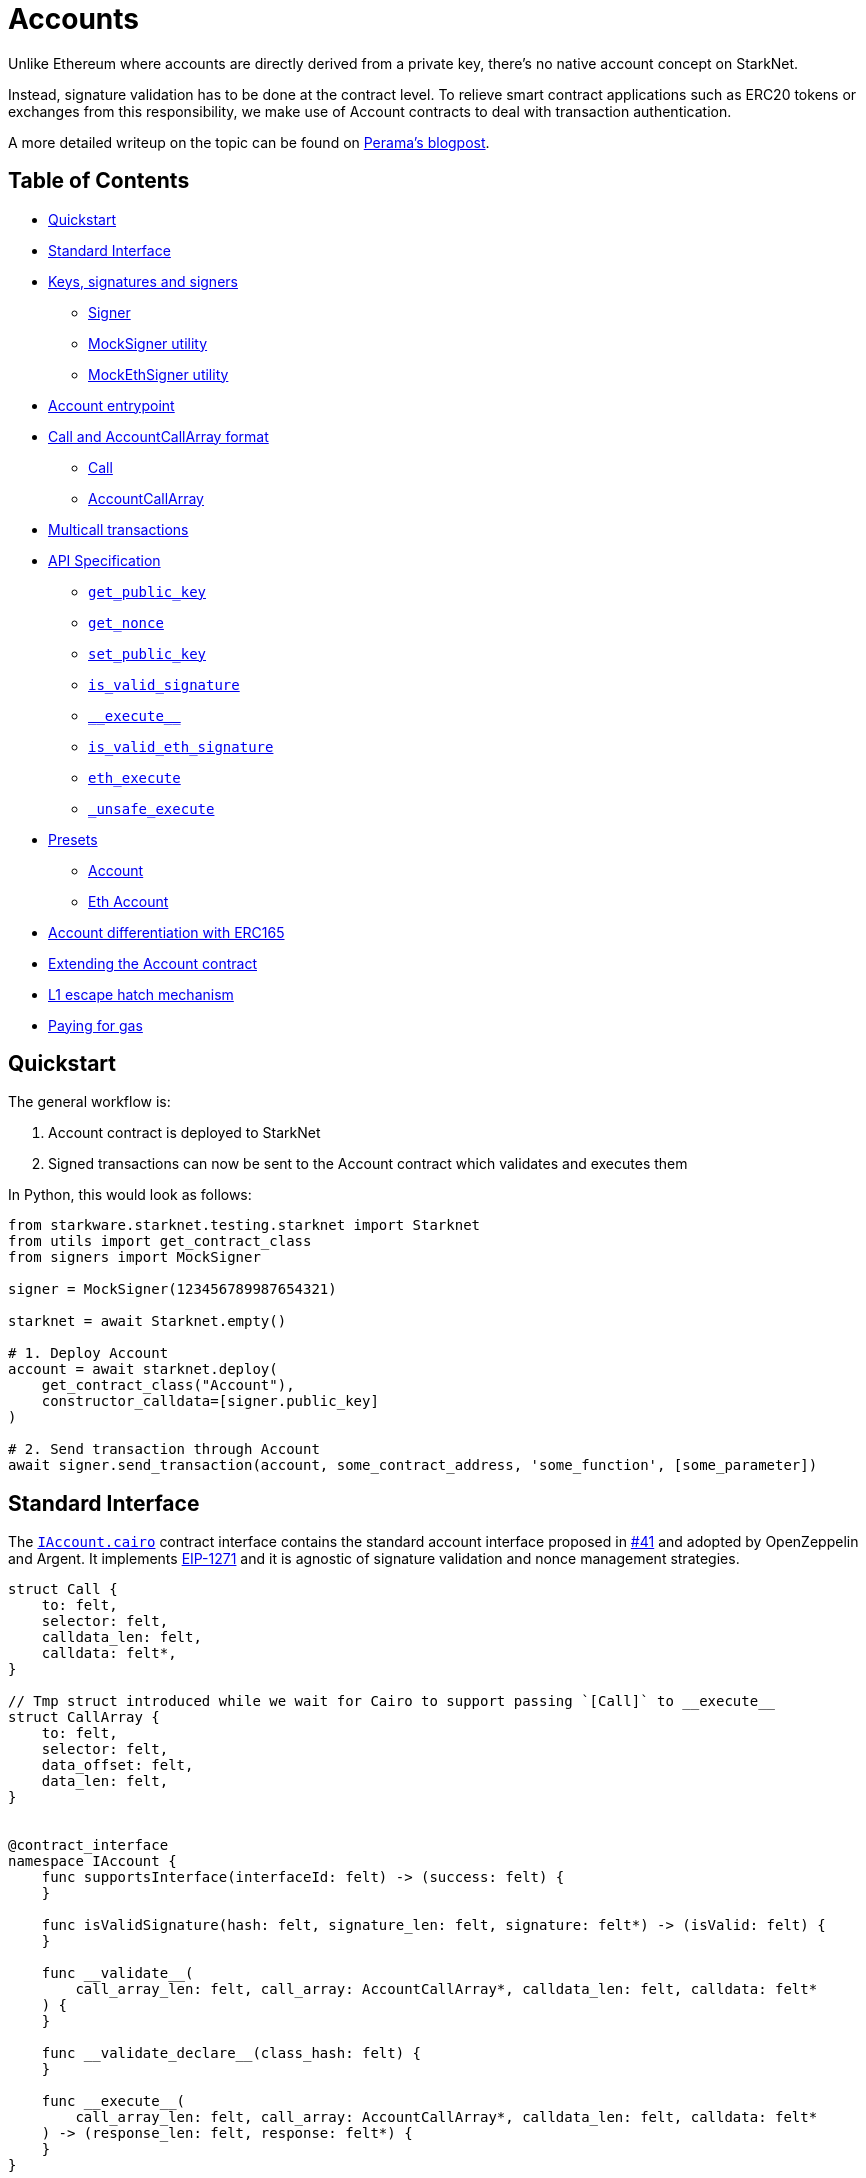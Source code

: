 :test-utils: https://github.com/OpenZeppelin/cairo-contracts/blob/main/tests/utils.py

= Accounts

Unlike Ethereum where accounts are directly derived from a private key, there's no native account concept on StarkNet.

Instead, signature validation has to be done at the contract level.
To relieve smart contract applications such as ERC20 tokens or exchanges from this responsibility, we make use of Account contracts to deal with transaction authentication.

A more detailed writeup on the topic can be found on https://perama-v.github.io/cairo/account-abstraction/[Perama's blogpost].

== Table of Contents

* <<quickstart,Quickstart>>
* <<standard_interface,Standard Interface>>
* <<keys_signatures_and_signers,Keys, signatures and signers>>
 ** <<signer,Signer>>
 ** <<mocksigner_utility,MockSigner utility>>
 ** <<mockethsigner_utility,MockEthSigner utility>>
* <<account_entrypoint,Account entrypoint>>
* <<call_and_accountcallarray_format,Call and AccountCallArray format>>
 ** <<call,Call>>
 ** <<accountcallarray,AccountCallArray>>
* <<multicall_transactions,Multicall transactions>>
* <<api_specification,API Specification>>
 ** <<get_public_key,`get_public_key`>>
 ** <<get_nonce,`get_nonce`>>
 ** <<set_public_key,`set_public_key`>>
 ** <<is_valid_signature,`is_valid_signature`>>
 ** <<execute,`\\__execute__`>>
 ** <<is_valid_eth_signature,`is_valid_eth_signature`>>
 ** <<eth_execute,`eth_execute`>>
 ** <<unsafe_execute,`_unsafe_execute`>>
* <<presets,Presets>>
 ** <<account,Account>>
 ** <<eth_account,Eth Account>>
* <<account_differentiation_with_erc165,Account differentiation with ERC165>>
* <<extending_the_account_contract,Extending the Account contract>>
* <<l1_escape_hatch_mechanism,L1 escape hatch mechanism>>
* <<paying_for_gas,Paying for gas>>

== Quickstart

The general workflow is:

. Account contract is deployed to StarkNet
. Signed transactions can now be sent to the Account contract which validates and executes them

In Python, this would look as follows:

[,python]
----
from starkware.starknet.testing.starknet import Starknet
from utils import get_contract_class
from signers import MockSigner

signer = MockSigner(123456789987654321)

starknet = await Starknet.empty()

# 1. Deploy Account
account = await starknet.deploy(
    get_contract_class("Account"),
    constructor_calldata=[signer.public_key]
)

# 2. Send transaction through Account
await signer.send_transaction(account, some_contract_address, 'some_function', [some_parameter])
----

== Standard Interface

The https://github.com/OpenZeppelin/cairo-contracts/blob/ad399728e6fcd5956a4ed347fb5e8ee731d37ec4/src/openzeppelin/account/IAccount.cairo[`IAccount.cairo`] contract interface contains the standard account interface proposed in https://github.com/OpenZeppelin/cairo-contracts/discussions/41[#41] and adopted by OpenZeppelin and Argent.
It implements https://eips.ethereum.org/EIPS/eip-1271[EIP-1271] and it is agnostic of signature validation and nonce management strategies.

[,cairo]
----
struct Call {
    to: felt,
    selector: felt,
    calldata_len: felt,
    calldata: felt*,
}

// Tmp struct introduced while we wait for Cairo to support passing `[Call]` to __execute__
struct CallArray {
    to: felt,
    selector: felt,
    data_offset: felt,
    data_len: felt,
}


@contract_interface
namespace IAccount {
    func supportsInterface(interfaceId: felt) -> (success: felt) {
    }

    func isValidSignature(hash: felt, signature_len: felt, signature: felt*) -> (isValid: felt) {
    }

    func __validate__(
        call_array_len: felt, call_array: AccountCallArray*, calldata_len: felt, calldata: felt*
    ) {
    }

    func __validate_declare__(class_hash: felt) {
    }

    func __execute__(
        call_array_len: felt, call_array: AccountCallArray*, calldata_len: felt, calldata: felt*
    ) -> (response_len: felt, response: felt*) {
    }
}





----

== Keys, signatures and signers

While the interface is agnostic of signature validation schemes, this implementation assumes there's a public-private key pair controlling the Account.
That's why the `constructor` function expects a `public_key` parameter to set it.
Since there's also a `setPublicKey()` method, accounts can be effectively transferred.

=== Signer

The signer is responsible for creating a transaction signature with the user's private key for a given transaction.
This implementation utilizes https://github.com/OpenZeppelin/nile/blob/main/src/nile/signer.py[Nile's Signer] class to create transaction signatures through the `Signer` method `sign_transaction`.

`sign_transaction` expects the following parameters per transaction:

* `sender` the contract address invoking the tx
* `calls` a list containing a sublist of each call to be sent.
Each sublist must consist of:
 .. `to` the address of the target contract of the message
 .. `selector` the function to be called on the target contract
 .. `calldata` the parameters for the given `selector`
* `nonce` an unique identifier of this message to prevent transaction replays.
Current implementation requires nonces to be incremental
* `max_fee` the maximum fee a user will pay

Which returns:

* `calldata` a list of arguments for each call
* `sig_r` the transaction signature
* `sig_s` the transaction signature

While the `Signer` class performs much of the work for a transaction to be sent, it neither manages nonces nor invokes the actual transaction on the Account contract.
To simplify Account management, most of this is abstracted away with `MockSigner`.

=== MockSigner utility

The `MockSigner` class in {test-utils}[utils.py] is used to perform transactions on a given Account, crafting the transaction and managing nonces.

The flow of a transaction starts with checking the nonce and converting the `to` contract address of each call to hexadecimal format.
The hexadecimal conversion is necessary because Nile's `Signer` converts the address to a base-16 integer (which requires a string argument).
Note that directly converting `to` to a string will ultimately result in an integer exceeding Cairo's `FIELD_PRIME`.

The values included in the transaction are passed to the `sign_transaction` method of Nile's `Signer` which creates and returns a signature.
Finally, the `MockSigner` instance invokes the account contract's `\\__execute__` with the transaction data.

NOTE: StarkNet's testing framework does not currently support transaction invocations from account contracts. `MockSigner` therefore utilizes StarkNet's API gateway to manually execute the `InvokeFunction` for testing.

Users only need to interact with the following exposed methods to perform a transaction:

* `send_transaction(account, to, selector_name, calldata, nonce=None, max_fee=0)` returns a future of a signed transaction, ready to be sent.
* `send_transactions(account, calls, nonce=None, max_fee=0)` returns a future of batched signed transactions, ready to be sent.

To use `MockSigner`, pass a private key when instantiating the class:

[,python]
----
from utils import MockSigner

PRIVATE_KEY = 123456789987654321
signer = MockSigner(PRIVATE_KEY)
----

Then send single transactions with the `send_transaction` method.

[,python]
----
await signer.send_transaction(account, contract_address, 'method_name', [])
----

If utilizing multicall, send multiple transactions with the `send_transactions` method.

[,python]
----
    await signer.send_transactions(
        account,
        [
            (contract_address, 'method_name', [param1, param2]),
            (contract_address, 'another_method', [])
        ]
    )
----

=== MockEthSigner utility

The `MockEthSigner` class in {test-utils}[utils.py] is used to perform transactions on a given Account with a secp256k1 curve key pair, crafting the transaction and managing nonces.
It differs from the `MockSigner` implementation by:

* not using the public key but its derived address instead (the last 20 bytes of the keccak256 hash of the public key and adding `0x` to the beginning)
* signing the message with a secp256k1 curve address

== Account entrypoint

`\\__execute__` acts as a single entrypoint for all user interaction with any contract, including managing the account contract itself.
That's why if you want to change the public key controlling the Account, you would send a transaction targeting the very Account contract:

[,python]
----
await signer.send_transaction(account, account.contract_address, 'set_public_key', [NEW_KEY])
----

Or if you want to update the Account's L1 address on the `AccountRegistry` contract, you would

[,python]
----
await signer.send_transaction(account, registry.contract_address, 'set_L1_address', [NEW_ADDRESS])
----

You can read more about how messages are structured and hashed in the https://github.com/OpenZeppelin/cairo-contracts/discussions/24[Account message scheme  discussion].
For more information on the design choices and implementation of multicall, you can read the https://github.com/OpenZeppelin/cairo-contracts/discussions/27[How should Account multicall work discussion].

The `\\__execute__` method has the following interface:

[,cairo]
----
func __execute__(
        call_array_len: felt,
        call_array: AccountCallArray*,
        calldata_len: felt,
        calldata: felt*,
        nonce: felt
    ) -> (response_len: felt, response: felt*):
end
----

Where:

* `call_array_len` is the number of calls
* `call_array` is an array representing each `Call`
* `calldata_len` is the number of calldata parameters
* `calldata` is an array representing the function parameters
* `nonce` is an unique identifier of this message to prevent transaction replays.
Current implementation requires nonces to be incremental

NOTE: The scheme of building multicall transactions within the `\\__execute__` method will change once StarkNet allows for pointers in struct arrays.
In which case, multiple transactions can be passed to (as opposed to built within) `\\__execute__`.

== `Call` and `AccountCallArray` format

The idea is for all user intent to be encoded into a `Call` representing a smart contract call.
Users can also pack multiple messages into a single transaction (creating a multicall transaction).
Cairo currently does not support arrays of structs with pointers which means the `\\__execute__` function cannot properly iterate through mutiple ``Call``s.
Instead, this implementation utilizes a workaround with the `AccountCallArray` struct.
See <<multicall_transactions,Multicall transactions>>.

=== `Call`

A single `Call` is structured as follows:

[,cairo]
----
struct Call:
    member to: felt
    member selector: felt
    member calldata_len: felt
    member calldata: felt*
end
----

Where:

* `to` is the address of the target contract of the message
* `selector` is the selector of the function to be called on the target contract
* `calldata_len` is the number of calldata parameters
* `calldata` is an array representing the function parameters

=== `AccountCallArray`

`AccountCallArray` is structured as:

[,cairo]
----
struct AccountCallArray:
    member to: felt
    member selector: felt
    member data_offset: felt
    member data_len: felt
end
----

Where:

* `to` is the address of the target contract of the message
* `selector` is the selector of the function to be called on the target contract
* `data_offset` is the starting position of the calldata array that holds the ``Call``'s calldata
* `data_len` is the number of calldata elements in the `Call`

== Multicall transactions

A multicall transaction packs the `to`, `selector`, `calldata_offset`, and `calldata_len` of each call into the `AccountCallArray` struct and keeps the cumulative calldata for every call in a separate array.
The `\\__execute__` function rebuilds each message by combining the `AccountCallArray` with its calldata (demarcated by the offset and calldata length specified for that particular call).
The rebuilding logic is set in the internal `_from_call_array_to_call`.

This is the basic flow:

First, the user sends the messages for the transaction through a Signer instantiation which looks like this:

[,python]
----
 await signer.send_transaction(
         account, [
             (contract_address, 'contract_method', [arg_1]),
             (contract_address, 'another_method', [arg_1, arg_2])
         ]
     )
----

Then the `\_from_call_to_call_array` method in {test-utils}[utils.py] converts each call into the `AccountCallArray` format and cumulatively stores the calldata of every call into a single array.
Next, both arrays (as well as the `sender`, `nonce`, and `max_fee`) are used to create the transaction hash.
The Signer then invokes `\__execute__` with the signature and passes `AccountCallArray`, calldata, and nonce as arguments.

Finally, the `\\__execute__` method takes the `AccountCallArray` and calldata and builds an array of ``Call``s (MultiCall).

NOTE: Every transaction utilizes `AccountCallArray`.
A single `Call` is treated as a bundle with one message.

== API Specification

This in a nutshell is the Account contract public API:

[,cairo]
----
    func constructor{syscall_ptr: felt*, pedersen_ptr: HashBuiltin*, range_check_ptr}(public_key: felt) {
    }

    func setPublicKey{syscall_ptr: felt*, pedersen_ptr: HashBuiltin*, range_check_ptr}(newPublicKey: felt) {
    }

    func getPublicKey{syscall_ptr: felt*, pedersen_ptr: HashBuiltin*, range_check_ptr}() -> (publicKey: felt) {
    }

    func supportsInterface(interfaceId: felt) -> (success: felt) {
    }

    func isValidSignature(hash: felt, signature_len: felt, signature: felt*) -> (isValid: felt) {
    }

    func __validate__(
        call_array_len: felt, call_array: AccountCallArray*, calldata_len: felt, calldata: felt*) {
    }

    func __validate_declare__(class_hash: felt) {
    }

    func __execute__(
        call_array_len: felt, call_array: AccountCallArray*, calldata_len: felt, calldata: felt*
    ) -> (response_len: felt, response: felt*) {
    }
----

=== `get_public_key`

Returns the public key associated with the Account contract.

Parameters: None.

Returns:

[,cairo]
----
public_key: felt
----

=== `get_nonce`

Returns the current transaction nonce for the Account.

Parameters: None.

Returns:

[,cairo]
----
nonce: felt
----

=== `set_public_key`

Sets the public key that will control this Account.
It can be used to rotate keys for security, change them in case of compromised keys or even transferring ownership of the account.

Parameters:

[,cairo]
----
public_key: felt
----

Returns: None.

=== `is_valid_signature`

This function is inspired by https://eips.ethereum.org/EIPS/eip-1271[EIP-1271] and returns `TRUE` if a given signature is valid, otherwise it reverts.
In the future it will return `FALSE` if a given signature is invalid (for more info please check https://github.com/OpenZeppelin/cairo-contracts/issues/327[this issue]).

Parameters:

[,cairo]
----
hash: felt
signature_len: felt
signature: felt*
----

Returns:

[,cairo]
----
is_valid: felt
----

NOTE: It may return `FALSE` in the future if a given signature is invalid (follow the discussion on https://github.com/OpenZeppelin/cairo-contracts/issues/327[this issue]).

=== `\\__execute__`

This is the only external entrypoint to interact with the Account contract.
It:

. Validates the transaction signature matches the message (including the nonce)
. Increments the nonce
. Calls the target contract with the intended function selector and calldata parameters
. Forwards the contract call response data as return value

Parameters:

[,cairo]
----
call_array_len: felt
call_array: AccountCallArray*
calldata_len: felt
calldata: felt*
nonce: felt
----

NOTE: The current signature scheme expects a 2-element array like `[sig_r, sig_s]`.

Returns:

[,cairo]
----
response_len: felt
response: felt*
----

=== `is_valid_eth_signature`

Returns `TRUE` if a given signature in the secp256k1 curve is valid, otherwise it reverts.
In the future it will return `FALSE` if a given signature is invalid (for more info please check https://github.com/OpenZeppelin/cairo-contracts/issues/327[this issue]).

Parameters:

[,cairo]
----
signature_len: felt
signature: felt*
----

Returns:

[,cairo]
----
is_valid: felt
----

NOTE: It may return `FALSE` in the future if a given signature is invalid (follow the discussion on https://github.com/OpenZeppelin/cairo-contracts/issues/327[this issue]).

=== `eth_execute`

This follows the same idea as the vanilla version of `execute` with the sole difference that signature verification is on the secp256k1 curve.

Parameters:

[,cairo]
----
call_array_len: felt
call_array: AccountCallArray*
calldata_len: felt
calldata: felt*
nonce: felt
----

Returns:

[,cairo]
----
response_len: felt
response: felt*
----

NOTE: The current signature scheme expects a 7-element array like `[sig_v, uint256_sig_r_low, uint256_sig_r_high, uint256_sig_s_low, uint256_sig_s_high, uint256_hash_low, uint256_hash_high]` given that the parameters of the verification are bigger than a felt.

=== `_unsafe_execute`

It's an xref:extensibility.adoc#the_pattern[internal] method that performs the following tasks:

. Increments the nonce.
. Takes the input and builds a `Call` for each iterated message.
See <<multicall_transactions,Multicall transactions>> for more information.
. Calls the target contract with the intended function selector and calldata parameters
. Forwards the contract call response data as return value

== Presets

The following contract presets are ready to deploy and can be used as-is for quick prototyping and testing.
Each preset differs on the signature type being used by the Account.

=== Account

The https://github.com/OpenZeppelin/cairo-contracts/blob/ad399728e6fcd5956a4ed347fb5e8ee731d37ec4/src/openzeppelin/account/presets/Account.cairo[`Account`] preset uses StarkNet keys to validate transactions.

=== Eth Account

The https://github.com/OpenZeppelin/cairo-contracts/blob/ad399728e6fcd5956a4ed347fb5e8ee731d37ec4/src/openzeppelin/account/presets/EthAccount.cairo[`EthAccount`] preset supports Ethereum addresses, validating transactions with secp256k1 keys.

== Account differentiation with ERC165

Certain contracts like ERC721 require a means to differentiate between account contracts and non-account contracts.
For a contract to declare itself as an account, it should implement https://eips.ethereum.org/EIPS/eip-165[ERC165] as proposed in https://github.com/OpenZeppelin/cairo-contracts/discussions/100[#100].
To be in compliance with ERC165 specifications, the idea is to calculate the XOR of ``IAccount``'s EVM selectors (not StarkNet selectors).
The resulting magic value of `IAccount` is 0x50b70dcb.

Our ERC165 integration on StarkNet is inspired by OpenZeppelin's Solidity implementation of https://docs.openzeppelin.com/contracts/4.x/api/utils#ERC165Storage[ERC165Storage] which stores the interfaces that the implementing contract supports.
In the case of account contracts, querying `supportsInterface` of an account's address with the `IAccount` magic value should return `TRUE`.

== Extending the Account contract

Account contracts can be extended by following the xref:extensibility.adoc#the_pattern[extensibility pattern].

To implement custom account contracts, a pair of `validate` and `execute` functions should be exposed.
This is why the Account library comes with different flavors of such pairs, like the vanilla `is_valid_signature` and `execute`, or the Ethereum flavored `is_valid_eth_signature` and `eth_execute` pair.

Account contract developers are encouraged to implement the https://github.com/OpenZeppelin/cairo-contracts/discussions/41[standard Account interface] and incorporate the custom logic thereafter.

To implement alternative `execute` functions, make sure to check their corresponding `validate` function before calling the `_unsafe_execute` building block, as each of the current presets is doing.
Do not expose `_unsafe_execute` directly.

IMPORTANT: The `ecdsa_ptr` implicit argument should be included in new methods that invoke `_unsafe_execute` (even if the `ecdsa_ptr` is not being used).
Otherwise, it's possible that an account's functionality can work in both the testing and local devnet environments;
however, it could fail on public networks on account of the https://github.com/starkware-libs/cairo-lang/blob/master/src/starkware/cairo/lang/builtins/signature/signature_builtin_runner.py[SignatureBuiltinRunner].
See https://github.com/OpenZeppelin/cairo-contracts/issues/386[issue #386] for more information.

Some other validation schemes to look out for in the future:

* multisig
* guardian logic like in https://github.com/argentlabs/argent-contracts-starknet/blob/de5654555309fa76160ba3d7393d32d2b12e7349/contracts/ArgentAccount.cairo[Argent's account]

== L1 escape hatch mechanism

[unknown, to be defined]

== Paying for gas

[unknown, to be defined]
